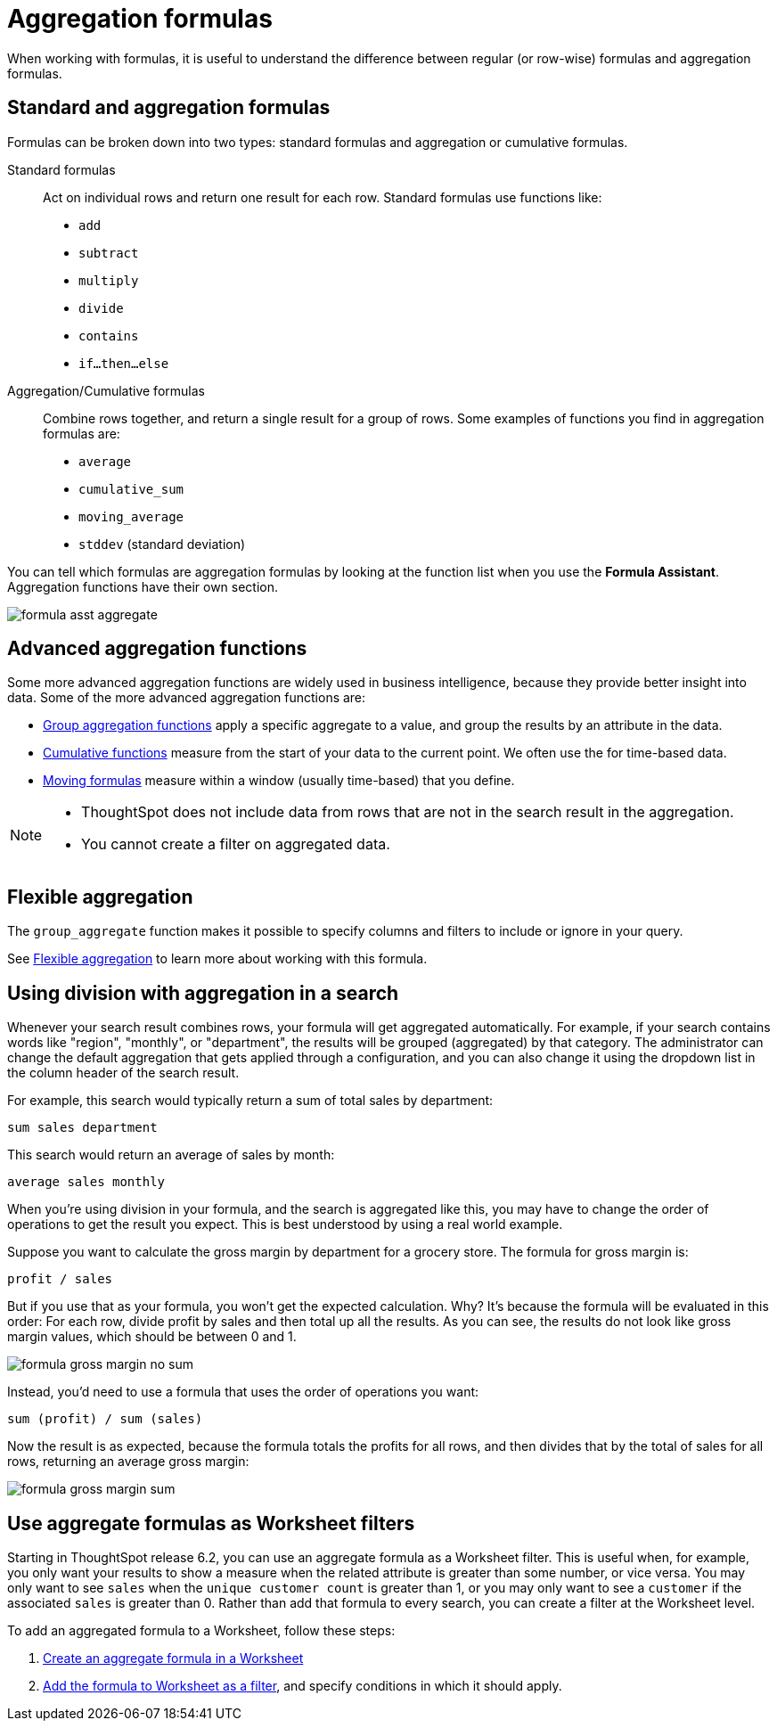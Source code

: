 = Aggregation formulas
:last_updated: 02/01/2021
:linkattrs:
:experimental:
:page-partial:
:page-aliases: /complex-search/aggregation-formulas.adoc

When working with formulas, it is useful to understand the difference between regular (or row-wise) formulas and aggregation formulas.

[#formula-aggregate-standard]
== Standard and aggregation formulas

Formulas can be broken down into two types: standard formulas and aggregation or cumulative formulas.

Standard formulas::
Act on individual rows and return one result for each row. Standard formulas use functions like:

* `add`
* `subtract`
* `multiply`
* `divide`
* `contains`
* `if...then...else`

Aggregation/Cumulative formulas::
Combine rows together, and return a single result for a group of rows.
Some examples of functions you find in aggregation formulas are:

* `average`
* `cumulative_sum`
* `moving_average`
* `stddev` (standard deviation)

You can tell which formulas are aggregation formulas by looking at the function list when you use the  *Formula Assistant*.
Aggregation functions have their own section.

image::formula-asst-aggregate.png[]

[#formula-aggregate-advanced]
== Advanced aggregation functions

Some more advanced aggregation functions are widely used in business intelligence, because they provide better insight into data.
Some of the more advanced aggregation functions are:

* xref:formulas-aggregation-group.adoc[Group aggregation functions] apply a specific aggregate to a value, and group the results by an attribute in the data.
* xref:formulas-cumulative.adoc[Cumulative functions] measure from the start of your data to the current point. We often use the for time-based data.
* xref:formulas-moving.adoc[Moving formulas] measure within a window (usually time-based) that you define.

[NOTE]
====
* ThoughtSpot does not include data from rows that are not in the search result in the aggregation.
* You cannot create a filter on aggregated data.
====

[#formula-aggregate-flexible]
== Flexible aggregation

The `group_aggregate` function makes it possible to specify columns and filters to include or ignore in your query.

See xref:formulas-aggregation-flexible.adoc[Flexible aggregation] to learn more about working with this formula.

[#formula-aggregate-division]
== Using division with aggregation in a search

Whenever your search result combines rows, your formula will get aggregated automatically.
For example, if your search contains words like "region", "monthly", or "department", the results will be grouped (aggregated) by that category.
The administrator can change the default aggregation that gets applied through a configuration, and you can also change it using the dropdown list in the column header of the search result.

For example, this search would typically return a sum of total sales by department:

[source]
----
sum sales department
----

This search would return an average of sales by month:

[source]
----
average sales monthly
----

When you're using division in your formula, and the search is aggregated like this, you may have to change the order of operations to get the result you expect.
This is best understood by using a real world example.

Suppose you want to calculate the gross margin by department for a grocery store.
The formula for gross margin is:

[source]
----
profit / sales
----

But if you use that as your formula, you won't get the expected calculation.
Why?
It's because the formula will be evaluated in this order: For each row, divide profit by sales and then total up all the results.
As you can see, the results do not look like gross margin values, which should be between 0 and 1.

image::formula_gross_margin_no_sum.png[]

Instead, you'd need to use a formula that uses the order of operations you want:

[source]
----
sum (profit) / sum (sales)
----

Now the result is as expected, because the formula totals the profits for all rows, and then divides that by the total of sales for all rows, returning an average gross margin:

image::formula_gross_margin_sum.png[]

[#formula-aggregate-filter]
== Use aggregate formulas as Worksheet filters

Starting in ThoughtSpot release 6.2, you can use an aggregate formula as a Worksheet filter.
This is useful when, for example, you only want your results to show a measure when the related attribute is greater than some number, or vice versa.
You may only want to see `sales` when the `unique customer count` is greater than 1, or you may only want to see a `customer` if the associated `sales` is greater than 0.
Rather than add that formula to every search, you can create a filter at the Worksheet level.

To add an aggregated formula to a Worksheet, follow these steps:

. xref:worksheet-formula.adoc[Create an aggregate formula in a Worksheet]
. xref:worksheet-filter.adoc[Add the formula to Worksheet as a filter], and specify conditions in which it should apply.
